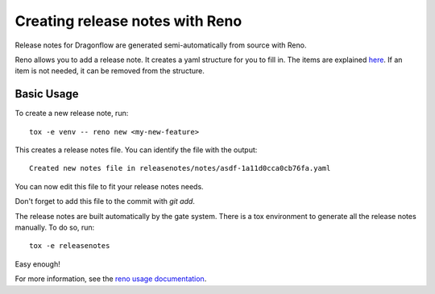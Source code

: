 ================================
Creating release notes with Reno
================================

Release notes for Dragonflow are generated semi-automatically from source with
Reno.

Reno allows you to add a release note. It creates a yaml structure for you to
fill in. The items are explained `here <https://docs.openstack.org/reno/latest/user/usage.html#editing-a-release-note>`_. If an item is not needed, it can be
removed from the structure.

Basic Usage
-----------

To create a new release note, run:

::

    tox -e venv -- reno new <my-new-feature>

This creates a release notes file. You can identify the file with the output:

::

    Created new notes file in releasenotes/notes/asdf-1a11d0cca0cb76fa.yaml

You can now edit this file to fit your release notes needs.

Don't forget to add this file to the commit with `git add`.

The release notes are built automatically by the gate system. There is a tox
environment to generate all the release notes manually. To do so, run:

::

    tox -e releasenotes

Easy enough!

For more information, see the `reno usage documentation <https://docs.openstack.org/reno/latest/user/usage.html>`_.
